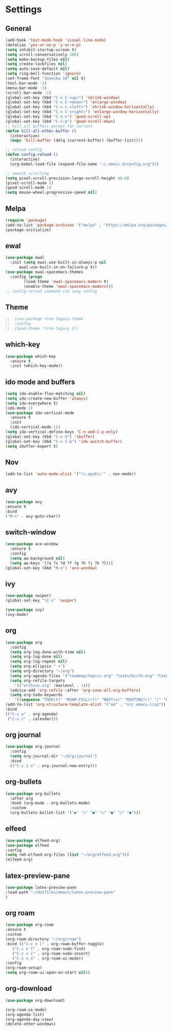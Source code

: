 *  Settings
** General

#+BEGIN_SRC emacs-lisp
  (add-hook 'text-mode-hook 'visual-line-mode)
  (defalias 'yes-or-no-p 'y-or-n-p)
  (setq inhibit-startup-screen t)
  (setq scroll-conservatively 100)
  (setq make-backup-files nil)
  (setq create-lockfiles nil)
  (setq auto-save-default nil)
  (setq ring-bell-function 'ignore)
  (set-frame-font "Iosevka 10" nil t)
  (tool-bar-mode -1)
  (menu-bar-mode -1)
  (scroll-bar-mode -1)
  (global-set-key (kbd "C-x C-<up>") 'shrink-window)
  (global-set-key (kbd "C-x C-<down>") 'enlarge-window)
  (global-set-key (kbd "C-x C-<left>") 'shrink-window-horizontally)
  (global-set-key (kbd "C-x C-<right>") 'enlarge-window-horizontally)
  (global-set-key (kbd "C-S-n") 'good-scroll-up)
  (global-set-key (kbd "C-S-p") 'good-scroll-down)
  ;; kill all buffers except for current 
  (defun kill-all-other-buffer ()
    (interactive)
    (mapc 'kill-buffer (delq (current-buffer) (buffer-list))))

  ;; reload config
  (defun config-reload ()
    (interactive)
    (org-babel-load-file (expand-file-name "~/.emacs.d/config.org")))

  ;; smooth scrolling
  (setq pixel-scroll-precision-large-scroll-height 40.0)
  (pixel-scroll-mode 1)
  (good-scroll-mode 1)
  (setq mouse-wheel-progressive-speed nil)
#+END_SRC


** Melpa
#+BEGIN_SRC emacs-lisp
(require 'package)
(add-to-list 'package-archives '("melpa" . "https://melpa.org/packages/") t)
(package-initialize)
#+END_SRC

** ewal
#+begin_src emacs-lisp
  (use-package ewal
    :init (setq ewal-use-built-in-always-p nil
		ewal-use-built-in-on-failure-p t))
  (use-package ewal-spacemacs-themes
    :config (progn
	      (load-theme 'ewal-spacemacs-modern t)
	      (enable-theme 'ewal-spacemacs-modern)))
  ;; config-reload command via sway config
#+end_src

** Theme
#+BEGIN_SRC emacs-lisp
;;  (use-package tron-legacy-theme
;;  :config
;;  (load-theme 'tron-legacy t))
#+END_SRC

** which-key
#+BEGIN_SRC emacs-lisp
(use-package which-key
  :ensure t
  :init (which-key-mode))
#+END_SRC

** ido mode and buffers

#+BEGIN_SRC emacs-lisp
  (setq ido-enable-flex-matching nil)
  (setq ido-create-new-buffer 'always)
  (setq ido-everywhere t)
  (ido-mode 1)
  (use-package ido-vertical-mode
    :ensure t
    :init
    (ido-vertical-mode 1))
  (setq ido-vertical-define-keys 'C-n-and-C-p-only)
  (global-set-key (kbd "C-x b") 'ibuffer)
  (global-set-key (kbd "C-x C-b") 'ido-switch-buffer)
  (setq ibuffer-expert t)
#+END_SRC
** Nov

#+BEGIN_SRC emacs-lisp
(add-to-list 'auto-mode-alist '("\\.epub\\'" . nov-mode))
#+END_SRC

** avy
#+BEGIN_SRC emacs-lisp
  (use-package avy
  :ensure t
  :bind
  ("M-s" . avy-goto-char))
#+END_SRC

** switch-window
#+BEGIN_SRC emacs-lisp
    (use-package ace-window
      :ensure t
      :config
      (setq aw-background nil)
      (setq aw-keys '(?a ?s ?d ?f ?g ?h ?j ?k ?l)))
    (global-set-key (kbd "M-o") 'ace-window)
#+END_SRC

** ivy
#+BEGIN_SRC emacs-lisp
  (use-package swiper)
  (global-set-key "\C-s" 'swiper)

  (use-package ivy)
  (ivy-mode)
#+END_SRC

** org
#+BEGIN_SRC emacs-lisp
	(use-package org
	  :config
	  (setq org-log-done-with-time nil)
	  (setq org-log-done nil)
	  (setq org-log-repeat nil)
	  (setq org-ellipsis " ▾")
	  (setq org-directory "~/org")
	  (setq org-agenda-files '("roadmap/topics.org" "tasks/birth.org" "tasks/tasks.org" "roadmap/roadmap.org" "roadmap/math.org" "roadmap/comp.org" "roadmap/hardware.org" "roadmap/physics.org"))
	  (setq org-refile-targets
		'(("archive.org" :maxlevel . 1)))
	  (advice-add 'org-refile :after 'org-save-all-org-buffers)
	  (setq org-todo-keywords
		'((sequence "TODO(t)" "ROAM-FILL(rf)" "NEXT(n)" "ROUTINE(r)" "|" "DONE(d)")))
	(add-to-list 'org-structure-template-alist '("em" . "src emacs-lisp"))
	:bind
	(("C-c a" . org-agenda)
	 ("C-c c" . calendar)))

#+END_SRC

** org journal

#+begin_src emacs-lisp
  (use-package org-journal
    :config
    (setq org-journal-dir "~/org/journal")
    :bind
    (("C-c j o" . org-journal-new-entry)))
#+end_src

** org-bullets
#+begin_src emacs-lisp
(use-package org-bullets
  :after org
  :hook (org-mode . org-bullets-mode)
  :custom
  (org-bullets-bullet-list '("◉" "○" "●" "○" "●" "○" "●")))
#+end_src

** elfeed
#+begin_src emacs-lisp
  (use-package elfeed-org)
  (use-package elfeed
  :config
  (setq rmh-elfeed-org-files (list "~/org/elfeed.org")))
  (elfeed-org)
#+end_src

** latex-preview-pane
#+begin_src emacs-lisp
  (use-package latex-preview-pane
  :load-path "~/dotfiles/emacs/latex-preview-pane"
  )
#+end_src

** org roam
#+begin_src emacs-lisp
  (use-package org-roam
  :ensure t
  :custom
  (org-roam-directory "~/org/roam")
  :bind (("C-c n l" . org-roam-buffer-toggle)
	 ("C-c n f" . org-roam-node-find)
	 ("C-c n i" . org-roam-node-insert)
	 ("C-c n o" . org-roam-ui-mode))
  :config
  (org-roam-setup)
  (setq org-roam-ui-open-on-start nil))
#+end_src

** org-download

#+begin_src emacs-lisp
  (use-package org-download)
#+end_src

#+begin_src emacs-lisp
  (org-roam-ui-mode)
  (org-agenda-list)
  (org-agenda-day-view)
  (delete-other-windows)
#+end_src
